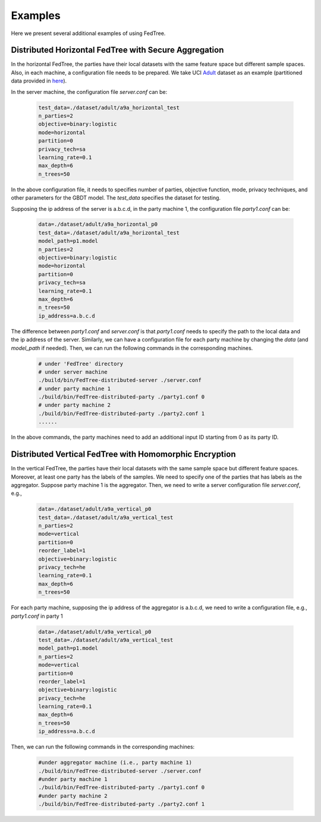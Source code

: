 Examples
========

Here we present several additional examples of using FedTree.

Distributed Horizontal FedTree with Secure Aggregation
~~~~~~~~~~~~~~~~~~~~~~~~~~~~~~~~~~~~~~~~~~~~~~~~~~~~~~
In the horizontal FedTree, the parties have their local datasets with the same feature space but different sample spaces.
Also, in each machine, a configuration file needs to be prepared.
We take UCI `Adult <https://archive.ics.uci.edu/ml/datasets/adult>`_ dataset as an example (partitioned data provided in `here <https://github.com/Xtra-Computing/FedTree/tree/main/dataset/adult>`__).

In the server machine, the configuration file `server.conf` can be:

    .. code::

        test_data=./dataset/adult/a9a_horizontal_test
        n_parties=2
        objective=binary:logistic
        mode=horizontal
        partition=0
        privacy_tech=sa
        learning_rate=0.1
        max_depth=6
        n_trees=50

In the above configuration file, it needs to specifies number of parties, objective function, mode, privacy techniques, and other parameters for the GBDT model.
The `test_data` specifies the dataset for testing.

Supposing the ip address of the server is a.b.c.d, in the party machine 1, the configuration file `party1.conf` can be:

    .. code::

        data=./dataset/adult/a9a_horizontal_p0
        test_data=./dataset/adult/a9a_horizontal_test
        model_path=p1.model
        n_parties=2
        objective=binary:logistic
        mode=horizontal
        partition=0
        privacy_tech=sa
        learning_rate=0.1
        max_depth=6
        n_trees=50
        ip_address=a.b.c.d

The difference between `party1.conf` and `server.conf` is that `party1.conf` needs to specify the path to the local data and the ip address of the server.
Similarly, we can have a configuration file for each party machine by changing the `data` (and `model_path` if needed). Then, we can run the following commands in the corresponding machines.

    .. code::

        # under 'FedTree' directory
        # under server machine
        ./build/bin/FedTree-distributed-server ./server.conf
        # under party machine 1
        ./build/bin/FedTree-distributed-party ./party1.conf 0
        # under party machine 2
        ./build/bin/FedTree-distributed-party ./party2.conf 1
        ......

In the above commands, the party machines need to add an additional input ID starting from 0 as its party ID.

Distributed Vertical FedTree with Homomorphic Encryption
~~~~~~~~~~~~~~~~~~~~~~~~~~~~~~~~~~~~~~~~~~~~~~~~~~~~~~~~
In the vertical FedTree, the parties have their local datasets with the same sample space but different feature spaces.
Moreover, at least one party has the labels of the samples. We need to specify one of the parties that has labels as the aggregator.
Suppose party machine 1 is the aggregator. Then, we need to write a server configuration file `server.conf`, e.g.,

    .. code::

        data=./dataset/adult/a9a_vertical_p0
        test_data=./dataset/adult/a9a_vertical_test
        n_parties=2
        mode=vertical
        partition=0
        reorder_label=1
        objective=binary:logistic
        privacy_tech=he
        learning_rate=0.1
        max_depth=6
        n_trees=50

For each party machine, supposing the ip address of the aggregator is a.b.c.d, we need to write a configuration file, e.g., `party1.conf` in party 1

    .. code::

        data=./dataset/adult/a9a_vertical_p0
        test_data=./dataset/adult/a9a_vertical_test
        model_path=p1.model
        n_parties=2
        mode=vertical
        partition=0
        reorder_label=1
        objective=binary:logistic
        privacy_tech=he
        learning_rate=0.1
        max_depth=6
        n_trees=50
        ip_address=a.b.c.d

Then, we can run the following commands in the corresponding machines:

    .. code::

        #under aggregator machine (i.e., party machine 1)
        ./build/bin/FedTree-distributed-server ./server.conf
        #under party machine 1
        ./build/bin/FedTree-distributed-party ./party1.conf 0
        #under party machine 2
        ./build/bin/FedTree-distributed-party ./party2.conf 1








